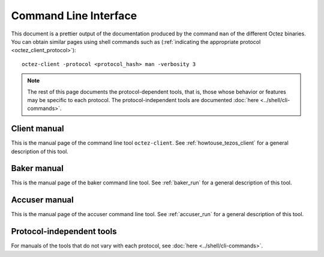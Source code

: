 **********************
Command Line Interface
**********************

This document is a prettier output of the documentation produced by
the command ``man`` of the different Octez binaries. You can obtain similar pages
using shell commands such as (:ref:`indicating the appropriate protocol <octez_client_protocol>`):

::

   octez-client -protocol <protocol_hash> man -verbosity 3

.. note::

	The rest of this page documents the protocol-dependent tools, that is, those whose behavior or features may be specific to each protocol.
	The protocol-independent tools are documented :doc:`here <../shell/cli-commands>`.


.. _client_manual:
.. _client_manual_quebec:

Client manual
=============

This is the manual page of the command line tool ``octez-client``. See :ref:`howtouse_tezos_client` for a general description of this tool.

.. raw:: html
         :file: octez-client.html


.. _baker_manual:
.. _baker_manual_quebec:

Baker manual
============

This is the manual page of the baker command line tool. See :ref:`baker_run` for a general description of this tool.

.. raw:: html
         :file: octez-baker.html


.. _accuser_manual:
.. _accuser_manual_quebec:

Accuser manual
==============

This is the manual page of the accuser command line tool. See :ref:`accuser_run` for a general description of this tool.

.. raw:: html
         :file: octez-accuser.html

Protocol-independent tools
==========================

For manuals of the tools that do not vary with each protocol, see :doc:`here <../shell/cli-commands>`.